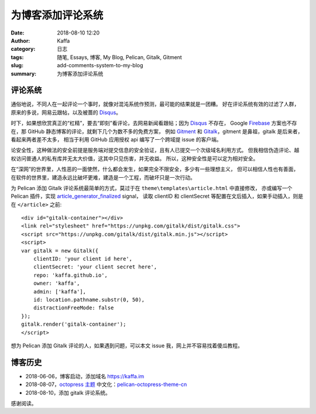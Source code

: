 ############################
为博客添加评论系统
############################

:date: 2018-08-10 12:20
:author: Kaffa
:category: 日志
:tags: 随笔, Essays, 博客, My Blog, Pelican, Gitalk, Gitment
:slug: add-comments-system-to-my-blog
:summary: 为博客添加评论系统


评论系统
===========
通俗地说，不同人在一起评论一个事时，就像对混沌系统作预测，最可能的结果就是一团糟。
好在评论系统有效的过滤了人群，原来的多说，网易云跟帖，以及被蔷的 Disqus_。

时下，如果想欣赏真正的“杠精”，要去“即刻”看评论，去网易新闻看跟帖；因为 Disqus_ 不存在，
Google Firebase_ 方案也不存在，那 GitHub 静态博客的评论，就剩下几个为数不多的免费方案，
例如 Gitment_ 和 Gitalk_，gitment 是鼻祖，gitalk 是后来者，看起来两者差不太多，
相当于利用 GitHub 应用授权 api 编写了一个跨域提 issue 的客户端。

论安全性，这种做法的安全前提是服务端对提交信息的安全验证，且有人已提交一个次级域名利用方式。
但我相信伪造评论、越权访问普通人的私有库并无太大价值，这其中只见伤害，并无收益。
所以，这种安全性是可以定为相对安全。

在“深网”的世界里，人性恶的一面使然，什么都会发生，如果完全不限安全，多少有一些理想主义，
但可以相信人性也有善面，在软件的世界里，建造永远比破坏更难，建造是一个工程，而破坏只是一次行动。


为 Pelican 添加 Gitalk 评论系统最简单的方式，莫过于在 ``theme\templates\article.html`` 中直接修改，
亦或编写一个 Pelican 插件，实现 article_generator_finalized_ signal，
读取 clientID 和 clientSecret 等配置在文后插入，如果手动插入，则是在 ``</article>`` 之前::

    <div id="gitalk-container"></div>
    <link rel="stylesheet" href="https://unpkg.com/gitalk/dist/gitalk.css">
    <script src="https://unpkg.com/gitalk/dist/gitalk.min.js"></script>
    <script>
    var gitalk = new Gitalk({
        clientID: 'your client id here',
        clientSecret: 'your client secret here',
        repo: 'kaffa.github.io',
        owner: 'kaffa',
        admin: ['kaffa'],
        id: location.pathname.substr(0, 50),
        distractionFreeMode: false
    });
    gitalk.render('gitalk-container');
    </script>

想为 Pelican 添加 Gitalk 评论的人，如果遇到问题，可以本文 issue 我，网上并不容易找着傻瓜教程。


博客历史
===========

* 2018-06-06，博客启动，添加域名 https://kaffa.im
* 2018-08-07，`octopress 主题`_ 中文化：pelican-octopress-theme-cn_
* 2018-08-10，添加 gitalk 评论系统。

感谢阅读。

.. _`octopress 主题`: https://github.com/MrSenko/pelican-octopress-theme
.. _`pelican-octopress-theme-cn`: https://github.com/kaffa/pelican-octopress-theme-cn
.. _Disqus: https://www.disqus.com/
.. _Firebase: https://firebase.google.com/
.. _Gitalk: https://github.com/gitalk/gitalk
.. _Gitment: https://github.com/imsun/gitment
.. _article_generator_finalized: http://docs.getpelican.com/en/stable/plugins.html#list-of-signals
